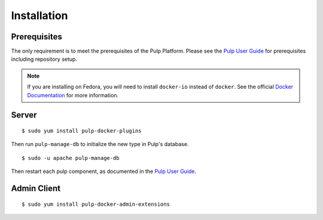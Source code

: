 Installation
============

.. _Pulp User Guide: http://pulp-user-guide.readthedocs.org

Prerequisites
-------------

The only requirement is to meet the prerequisites of the Pulp Platform. Please
see the `Pulp User Guide`_ for prerequisites including repository setup.

.. note::

   If you are installing on Fedora, you will need to install ``docker-io`` instead
   of ``docker``. See the official `Docker Documentation`_ for more information.

.. _Docker Documentation: https://docs.docker.com/

Server
------

::

    $ sudo yum install pulp-docker-plugins

Then run ``pulp-manage-db`` to initialize the new type in Pulp's database.

::

    $ sudo -u apache pulp-manage-db


Then restart each pulp component, as documented in the `Pulp User Guide`_.

Admin Client
------------

::

    $ sudo yum install pulp-docker-admin-extensions


